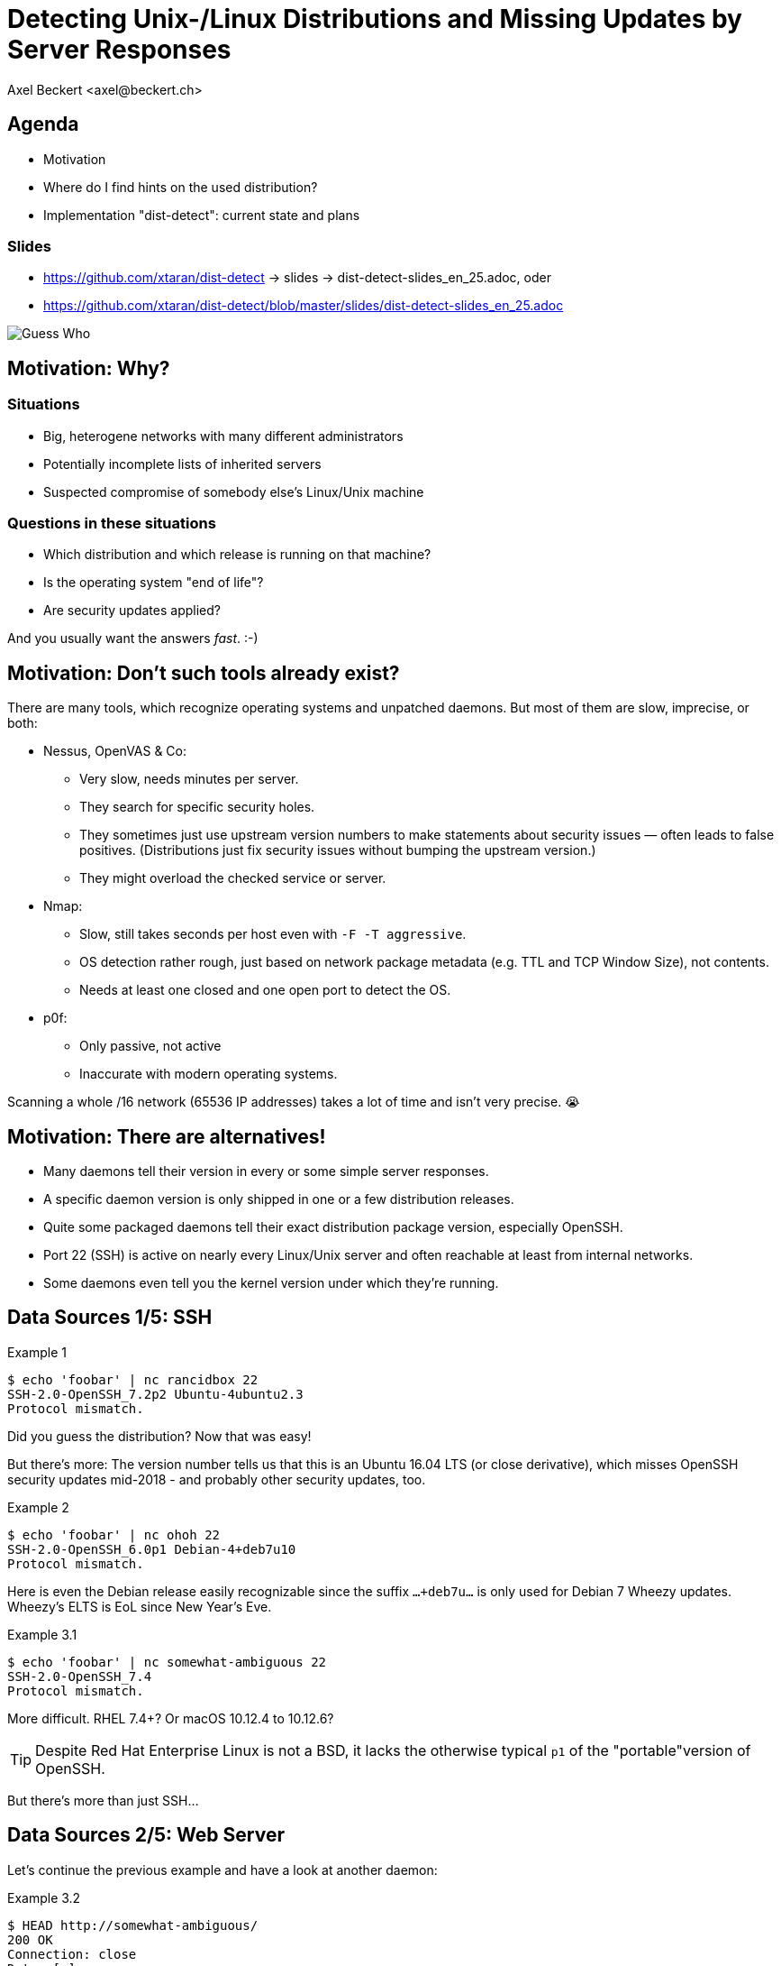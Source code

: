 Detecting Unix-/Linux Distributions and Missing Updates by Server Responses
===========================================================================
:author:    Axel Beckert <axel@beckert.ch>
:backend:   slidy
:data-uri:
:max-width: 99%
:icons:
:duration:  25

Agenda
------

* Motivation

* Where do I find hints on the used distribution?

* Implementation "dist-detect": current state and plans

Slides
~~~~~~

* https://github.com/xtaran/dist-detect → slides → dist-detect-slides_en_25.adoc, oder
* https://github.com/xtaran/dist-detect/blob/master/slides/dist-detect-slides_en_25.adoc

image:../images/guess_who_tux.svg[Guess Who]


Motivation: Why?
----------------

Situations
~~~~~~~~~~

* Big, heterogene networks with many different administrators
* Potentially incomplete lists of inherited servers
* Suspected compromise of somebody else's Linux/Unix machine

Questions in these situations
~~~~~~~~~~~~~~~~~~~~~~~~~~~~~

* Which distribution and which release is running on that machine?
* Is the operating system "end of life"?
* Are security updates applied?

And you usually want the answers _fast_. :-)


Motivation: Don't such tools already exist?
-------------------------------------------

There are many tools, which recognize operating systems and unpatched
daemons. But most of them are slow, imprecise, or both:

* Nessus, OpenVAS & Co:

** Very slow, needs minutes per server.

** They search for specific security holes.

** They sometimes just use upstream version numbers to make statements
   about security issues — often leads to false positives.
   (Distributions just fix security issues without bumping the upstream
   version.)

** They might overload the checked service or server.

* Nmap:

** Slow, still takes seconds per host even with `-F -T
   aggressive`.

** OS detection rather rough, just based on network package metadata
   (e.g. TTL and TCP Window Size), not contents.

** Needs at least one closed and one open port to detect the OS.

* p0f:

** Only passive, not active

** Inaccurate with modern operating systems.

Scanning a whole /16 network (65536 IP addresses) takes a lot of time
and isn't very precise. 😭


Motivation: There are alternatives!
-----------------------------------

* Many daemons tell their version in every or some simple server
  responses.

* A specific daemon version is only shipped in one or a few
  distribution releases.

* Quite some packaged daemons tell their exact distribution package
  version, especially OpenSSH.

* Port 22 (SSH) is active on nearly every Linux/Unix server and often
  reachable at least from internal networks.

* Some daemons even tell you the kernel version under which they're
  running.


Data Sources 1/5: SSH
---------------------

.Example 1
----
$ echo 'foobar' | nc rancidbox 22
SSH-2.0-OpenSSH_7.2p2 Ubuntu-4ubuntu2.3
Protocol mismatch.
----

Did you guess the distribution? Now that was easy!

But there's more: The version number tells us that this is an Ubuntu
16.04 LTS (or close derivative), which misses OpenSSH security updates
mid-2018 - and probably other security updates, too.

.Example 2
----
$ echo 'foobar' | nc ohoh 22
SSH-2.0-OpenSSH_6.0p1 Debian-4+deb7u10
Protocol mismatch.
----

Here is even the Debian release easily recognizable since the suffix
`…+deb7u…` is only used for Debian 7 Wheezy updates. Wheezy's ELTS is
EoL since New Year's Eve.

.Example 3.1
----
$ echo 'foobar' | nc somewhat-ambiguous 22
SSH-2.0-OpenSSH_7.4
Protocol mismatch.
----

More difficult. RHEL 7.4+? Or macOS 10.12.4 to 10.12.6?

TIP: Despite Red Hat Enterprise Linux is not a BSD, it lacks the
otherwise typical `p1` of the "portable"version of OpenSSH.

But there's more than just SSH…


Data Sources 2/5: Web Server
----------------------------

Let's continue the previous example and have a look at another daemon:

.Example 3.2
----
$ HEAD http://somewhat-ambiguous/
200 OK
Connection: close
Date: […]
Server: Apache/2.4.6 (Red Hat Enterprise Linux)
----

The ambiguity is now gone: It's a RHEL 7.4+

TIP: Apache nowadays doesn't even tell its version. But especially the
commercial distributions seem to value the effect of global usage
statistics more than not patching their daemons with their product
name… :-)


Data Sources 3/5: Mail Server
-----------------------------

.Example 4
----
$ echo QUIT | nc my-mail-server 25
220 my-mail-server ESMTP Postfix (Debian/GNU)
221 2.0.0 Bye
$ echo QUIT | nc a-friends-mail-server 25
220-a-friends-mail-server ESMTP Proxmox
221 2.0.0 Bye
$ echo QUIT | nc another-mail-server 25
220 another-mail-server ESMTP Exim 4.86_2 Ubuntu Thu, 10 Oct 2019 17:35:32 +0200
221 another-mail-server closing connection
----

Here we often don't get the daemon version, but clearly the
distribution.


Data Sources 4/5: DNS Server
----------------------------

.Example 5
----
$ dig +short -t txt -c chaos version.bind @ams.sns-pb.isc.org
"9.9.7-P2"

$ dig +short version.bind CH TXT @a.iana-servers.net
"Knot DNS 2.6.3"

$ dig +short version.bind CH TXT @ns.nlnetlabs.nl
"NSD 4.2.2"

$ dig +short version.bind CH TXT one-of-my-dns-servers
"9.9.5-9+deb8u18-Debian"

$ dig +short version.bind CH TXT some-rhel7
"9.11.4-P2-RedHat-9.11.4-9.P2.el7"

$ dig +short version.bind CH TXT another-rhel7
"9.9.4-RedHat-9.9.4-74.el7_6.2"

$ dig version.bind ch txt +short @127.0.0.1
"unbound 1.9.4"

$ dig version.bind ch txt +short @192.168.1.1
"dnsmasq-2.78"
----

Also DNS servers bespeak much.

But not seldomly, they also reveal nothing or only what the
administrators want to reveal explicitly:

.Example 6
----
$ dig +short version.bind CH TXT @8.8.8.8

$ dig +short version.bind CH TXT @a.ns.nic.cz

$ dig +short version.bind CH TXT @ns2.switch.ch
"contact dns-operation@switch.ch"

$ dig +short version.bind CH TXT @a.nic.de
"ns-1.de.nl1.bind"
----


Data Sources 5/5: Open Database Servers
---------------------------------------

... services you don't want to see exposed on the internet anyways.

Might also be helpful with e.g. pen-testing.

Open Redis Servers
~~~~~~~~~~~~~~~~~~

.Example 7
----
$ redis-cli -h unintentionally-open-redis-server
redis> info
# Server
redis_version:3.0.7
redis_git_sha1:3c968ff0
redis_git_dirty:0
redis_build_id:51089de051945df4
redis_mode:standalone
os:Linux 3.10.0-957.21.3.el7.x86_64 x86_64
arch_bits:64
multiplexing_api:epoll
atomicvar_api:atomic-builtin
gcc_version:6.3.0
process_id:1
run_id:b770a8af038963f3d1b55358c2e376d0b5e00182
tcp_port:6379
uptime_in_seconds:1344070
uptime_in_days:15
[…]
----

This tells us a lot:

* OS is RHEL 7 (because of the `el7` in the kernel version)

* Redis runs inside a container (Docker, etc.) due to process ID `1` —
  which is usually the pid of the init system.

* Intel/AMD 64 bit architecture

TIP: More examples at: https://www.shodan.io/search?query=6379

Open MongoDB Servers
~~~~~~~~~~~~~~~~~~~~

It's one and the same thing for open MongoDB servers

TIP: Examples at https://www.shodan.io/search?query=distmod


Dist-Detect: Purpose
--------------------

Automating the so far manual analysis of daemon responses.

Quickly getting an idea…

* which Linux/BSD/Unix distribution and which release is running on a
  remote system;

* if the admin applies security updates regularly; and

* if the remote system runs an OS release which is "end of life",

only by looking at the responses of a few common network daemons — without disturbing the service.


Focus on Low Hanging Fruits
~~~~~~~~~~~~~~~~~~~~~~~~~~~

* As *few false positives* as possible: If the program finds something
  bad, it's also bad.

* *False Negatives are expected*: Unknown or ambiguous versions
  stay unknown or ambiguous.


Dist-Detect: Components
-----------------------

Infrastructure / Cron Jobs
~~~~~~~~~~~~~~~~~~~~~~~~~~

* Downloader: Downloads package lists and release information (EoL dates,
  etc.) of configured distributions.

* Scraper: parses these package lists and documents in a database,

** which version is in which distribution and which release;

** which old versionen have existed (calculated/guessed) and
   are no more up to date;

** issues tags like `EoL`, `LTS`, `ELTS`, `ESM`, `Backport`, `Ancient`
  (older than the longest available support interval), `Bleeding Edge`
  (newest OpenSSH version), …

Operation: Scanning and Analysing
~~~~~~~~~~~~~~~~~~~~~~~~~~~~~~~~~

* Scanner: collects daemon responses

* Interpreter: interprets the daemon responses and searches in the
  database for

** according distributions and releases, and

** tags


Dist-Detect: State of the Project
---------------------------------

"Work in Progress"

* A downloader and scraper for Debian, Ubuntu and Raspbian package
  repositories exists.

* An (SSH-) scanner (native) works and is relatively fast (ca. 10-15
  seconds per /24 network), if all hosts are online.

* The database-based interpreter works, but currently only knows
  Debian and derivates. RHEL/CentOS and macOS are recognized via
  static rules (configuration files).



Dist-Detect: Plans
------------------

* Write a package list downloader and scraper for CentOS, openSUSE and
  macOS (e.g. via opensource.apple.com).

* Ping before scan (probably with fping)

* Making the output more readable, maybe two variants:

** human-readable

** machine-readable

** Or a format which offers both, maybe YAML.

//* Debian 8 Jessie currently can be found on both, the normal mirrors
//  as well as in the historic archive. This situation is currently not
//  handled correctly.

* Support further Debian derivates →
  https://wiki.debian.org/Derivatives/Census

** Supported distributions like Trisquel, Linux Mint, Kali Linux, …

** Maybe Live CDs like Grml and Knoppix

** Discontinued distributions (you want to detect them, too) like
   Tanglu.

* Save the currently newest OpenSSH version in the database.

** Source: Maybe use APIs of https://repology.org/ or https://www.wikidata.org/

* Unit Testing (Travis CI and friends)

* Packaging (mostly CPAN and Debian)


Dist-Detect: Ideas
------------------

* Also save the scan results and scan dates in a database.

* Optional scanning backends

** SSH: scanssh, ZMap's ZGrab with its "x/crypto SSH scanner" plugin.

** Generic TCP: pnscan, masscan, ZMap, pf_ring?

** Every service which tells you the exact kernel version (like open
   Redis and MongoDB servers. ;-)

** Online (i.e. publicly available data):

*** Shodan.io?

*** Nessus-/OpenVAS-Reports?

* Query additionally services (HTTP/HTTPS, SMTP, DNS, etc.) only in case of
  ambiguity? (Would mix gathering and interpreting. ☹)

* Distinguish more between package repositories, in which the SSH
  signatures change often and those where they change seldomly.

* Figure out, how to query build information from Synology NAS via
  MDNS.

* Parse package changelogs to get all previous package versions —
  instead of guessing. (Can have disadvantages, too.)

* Negative facts ("can't be a RedHat")

* Automatically generate SNORT/Suricata and/or Bro/Zeek rules for
  banners of non-up-to-date or end-of-life version of SSH servers and
  clients.


Contact and Slides
------------------

Axel Beckert <axel@beckert.ch>

Website + Git repository: https://github.com/xtaran/dist-detect

Slides: https://github.com/xtaran/dist-detect/blob/master/slides/dist-detect-slides_en_25.adoc

Questions?
~~~~~~~~~~
